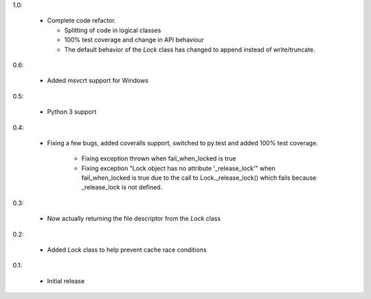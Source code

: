 1.0:

 * Complete code refactor.
   
   - Splitting of code in logical classes
   - 100% test coverage and change in API behaviour
   - The default behavior of the `Lock` class has changed to append instead of
     write/truncate.

0.6:

 * Added msvcrt support for Windows

0.5:

 * Python 3 support

0.4:

 * Fixing a few bugs, added coveralls support, switched to py.test and added
   100% test coverage.

    - Fixing exception thrown when fail_when_locked is true
    - Fixing exception "Lock object has no attribute '_release_lock'" when
      fail_when_locked is true due to the call to Lock._release_lock() which
      fails because _release_lock is not defined.

0.3:

 * Now actually returning the file descriptor from the `Lock` class

0.2:

 * Added `Lock` class to help prevent cache race conditions

0.1:

 * Initial release


